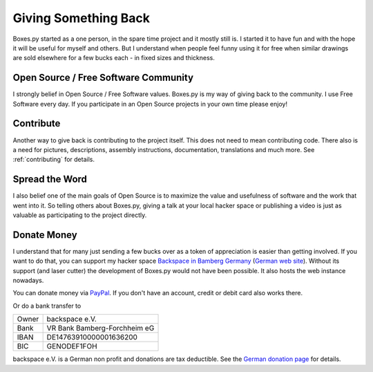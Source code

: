 .. _giveback:

Giving Something Back
=====================

Boxes.py started as a one person, in the spare time project
and it mostly still is. I started it to have fun and with the hope
it will be useful for myself and others. But I understand when people
feel funny using it for free when similar drawings are sold elsewhere
for a few bucks each - in fixed sizes and thickness.

Open Source / Free Software Community
-------------------------------------

I strongly belief in Open Source / Free Software values. Boxes.py is
my way of giving back to the community. I use Free Software every
day. If you participate in an Open Source projects in your own time
please enjoy!

Contribute
----------

Another way to give back is contributing to the project itself. This
does not need to mean contributing code. There also is a need for
pictures, descriptions, assembly instructions, documentation, translations
and much more. See :ref:`contributing` for details.

Spread the Word
---------------

I also belief one of the main goals of Open Source is to maximize the
value and usefulness of software and the work that went into it. So
telling others about Boxes.py, giving a talk at your local hacker
space or publishing a video is just as valuable as participating to
the project directly.

Donate Money
------------

I understand that for many just sending a few bucks over as a token of
appreciation is easier than getting involved. If you want to do
that, you can support my hacker space `Backspace in Bamberg Germany
<https://wiki.hackerspaces.org/Backspace>`_ (`German web site
<http://hackerspace-bamberg.de/>`_).  Without its support (and laser
cutter) the development of Boxes.py would not have been possible. It
also hosts the web instance nowadays.

You can donate money via `PayPal
<https://www.paypal.com/cgi-bin/webscr?cmd=_donations&business=finanzen%40hackerspace-bamberg.de&lc=DE&item_name=backspace%20e.%20V.&amp;item_number=Boxes.py&no_note=0&currency_code=EUR&bn=PP-DonationsBF:btn_donate_LG.gif:NonHostedGuest>`_. If you don't have an account, credit or debit card also works there.

Or do a bank transfer to

===== ===============
Owner backspace e.V.
Bank  VR Bank Bamberg-Forchheim eG
IBAN  DE14763910000001636200
BIC   GENODEF1FOH
===== ===============

backspace e.V. is a German non profit and donations
are tax deductible. See the `German donation page
<https://www.hackerspace-bamberg.de/Sponsoring>`_ for details.
